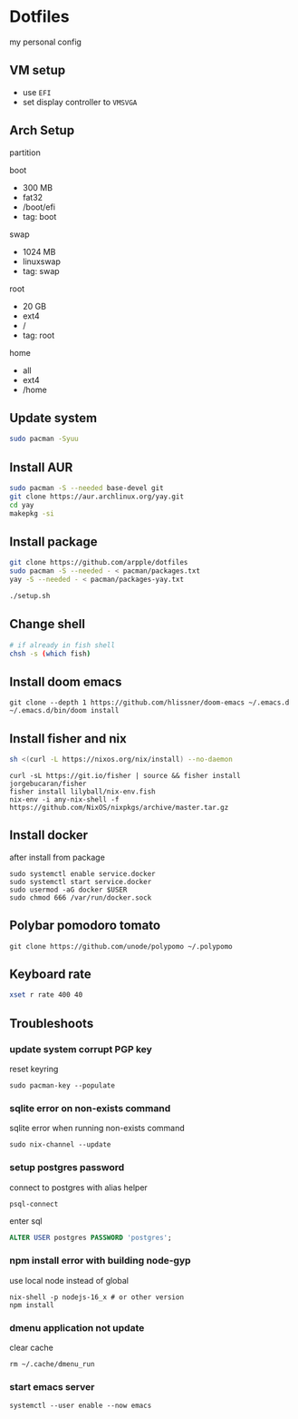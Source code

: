 * Dotfiles
my personal config
** VM setup
- use ~EFI~
- set display controller to ~VMSVGA~

** Arch Setup
partition

boot
- 300 MB
- fat32
- /boot/efi
- tag: boot

swap
- 1024 MB
- linuxswap
- tag: swap

root
- 20 GB
- ext4
- /
- tag: root

home
- all
- ext4
- /home

** Update system
#+begin_src sh
sudo pacman -Syuu
#+end_src

** Install AUR
#+begin_src sh
sudo pacman -S --needed base-devel git
git clone https://aur.archlinux.org/yay.git
cd yay
makepkg -si
#+end_src

** Install package
#+begin_src sh
git clone https://github.com/arpple/dotfiles
sudo pacman -S --needed - < pacman/packages.txt
yay -S --needed - < pacman/packages-yay.txt

./setup.sh
#+end_src

** Change shell
#+begin_src sh
# if already in fish shell
chsh -s (which fish)
#+end_src

** Install doom emacs
#+begin_src fish
git clone --depth 1 https://github.com/hlissner/doom-emacs ~/.emacs.d
~/.emacs.d/bin/doom install
#+end_src

** Install fisher and nix
#+begin_src bash
sh <(curl -L https://nixos.org/nix/install) --no-daemon
#+end_src

#+begin_src fish
curl -sL https://git.io/fisher | source && fisher install jorgebucaran/fisher
fisher install lilyball/nix-env.fish
nix-env -i any-nix-shell -f https://github.com/NixOS/nixpkgs/archive/master.tar.gz
#+end_src

** Install docker
after install from package
#+begin_src fish
sudo systemctl enable service.docker
sudo systemctl start service.docker
sudo usermod -aG docker $USER
sudo chmod 666 /var/run/docker.sock
#+end_src

** Polybar pomodoro tomato
#+begin_src fish
git clone https://github.com/unode/polypomo ~/.polypomo
#+end_src

** Keyboard rate
#+begin_src sh
xset r rate 400 40
#+end_src

** Troubleshoots
*** update system corrupt PGP key
reset keyring
#+begin_src fish
sudo pacman-key --populate
#+end_src

*** sqlite error on non-exists command
sqlite error when running non-exists command
#+begin_src fish
sudo nix-channel --update
#+end_src
*** setup postgres password
connect to postgres with alias helper
#+begin_src fish
psql-connect
#+end_src

enter sql
#+begin_src sql
ALTER USER postgres PASSWORD 'postgres';
#+end_src

*** npm install error with building node-gyp
use local node instead of global
#+begin_src fish
nix-shell -p nodejs-16_x # or other version
npm install
#+end_src

*** dmenu application not update
clear cache
#+begin_src fish
rm ~/.cache/dmenu_run
#+end_src

*** start emacs server
#+begin_src fish
systemctl --user enable --now emacs
#+end_src

